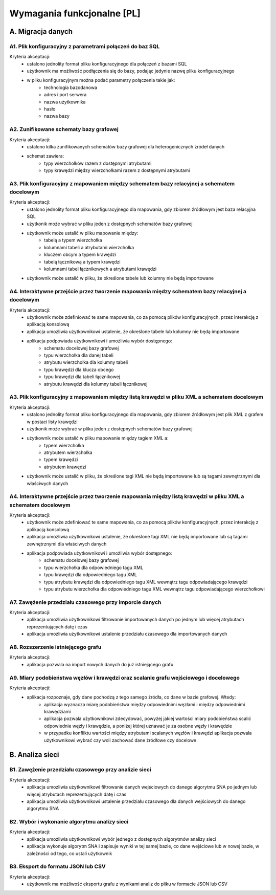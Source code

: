 Wymagania funkcjonalne [PL]
===========================

A. Migracja danych
------------------

A1. Plik konfiguracyjny z parametrami połączeń do baz SQL
~~~~~~~~~~~~~~~~~~~~~~~~~~~~~~~~~~~~~~~~~~~~~~~~~~~~~~~~~~~~~~~~~~
Kryteria akceptacji:
  * ustalono jednolity format pliku konfiguracyjnego dla połączeń z bazami SQL
  * użytkownik ma możliwość podłączenia się do bazy, podając jedynie nazwę pliku konfiguracyjnego
  * w pliku konfiguracyjnym można podać parametry połączenia takie jak:
        - technologia bazodanowa
        - adres i port serwera
        - nazwa użytkownika
        - hasło
        - nazwa bazy

A2. Zunifikowane schematy bazy grafowej
~~~~~~~~~~~~~~~~~~~~~~~~~~~~~~~~~~~~~~~~~~~~~~~~~~~~~~~~~~~~~~~~~~
Kryteria akceptacji:
    * ustalono kilka zunifikowanych schematów bazy grafowej dla heterogenicznych źródeł danych
    * schemat zawiera:
        - typy wierzchołków razem z dostępnymi atrybutami
        - typy krawędzi między wierzchołkami razem z dostępnymi atrybutami

A3. Plik konfiguracyjny z mapowaniem między schematem bazy relacyjnej a schematem docelowym
~~~~~~~~~~~~~~~~~~~~~~~~~~~~~~~~~~~~~~~~~~~~~~~~~~~~~~~~~~~~~~~~~~~~~~~~~~~~~~~~~~~~~~~~~~~
Kryteria akceptacji:
 * ustalono jednolity format pliku konfiguracyjnego dla mapowania, gdy zbiorem źródłowym jest baza relacyjna SQL
 * użytkonik może wybrać w pliku jeden z dostępnych schematów bazy grafowej
 * użytkownik może ustalić w pliku mapowanie między:
        - tabelą a typem wierzchołka
        - kolumnami tabeli a atrybutami wierzchołka
        - kluczem obcym a typem krawędzi
        - tabelą łącznikową a typem krawędzi
        - kolumnami tabel łącznikowych a atrybutami krawędzi
 * użytkownik może ustalić w pliku, że określone tabele lub kolumny nie będą importowane

A4. Interaktywne przejście przez tworzenie mapowania między schematem bazy relacyjnej a docelowym
~~~~~~~~~~~~~~~~~~~~~~~~~~~~~~~~~~~~~~~~~~~~~~~~~~~~~~~~~~~~~~~~~~~~~~~~~~~~~~~~~~~~~~~~~~~~~~~~~
Kryteria akceptacji:
 * użytkownik może zdefiniować te same mapowania, co za pomocą plików konfiguracyjnych, przez interakcję z aplikacją konsolową
 * aplikacja umożliwia użytkownikowi ustalenie, że określone tabele lub kolumny nie będą importowane
 * aplikacja podpowiada użytkownikowi i umożliwia wybór dostępnego:
    - schematu docelowej bazy grafowej
    - typu wierzchołka dla danej tabeli
    - atrybutu wierzchołka dla kolumny tabeli
    - typu krawędzi dla klucza obcego
    - typu krawędzi dla tabeli łącznikowej
    - atrybutu krawędzi dla kolumny tabeli łącznikowej

A3. Plik konfiguracyjny z mapowaniem między listą krawędzi w pliku XML a schematem docelowym
~~~~~~~~~~~~~~~~~~~~~~~~~~~~~~~~~~~~~~~~~~~~~~~~~~~~~~~~~~~~~~~~~~~~~~~~~~~~~~~~~~~~~~~~~~~
Kryteria akceptacji:
 * ustalono jednolity format pliku konfiguracyjnego dla mapowania, gdy zbiorem źródłowym jest plik XML z grafem w postaci listy krawędzi
 * użytkonik może wybrać w pliku jeden z dostępnych schematów bazy grafowej
 * użytkownik może ustalić w pliku mapowanie między tagiem XML a:
        - typem wierzchołka
        - atrybutem wierzchołka
        - typem krawędzi
        - atrybutem krawędzi
 * użytkownik może ustalić w pliku, że określone tagi XML nie będą importowane lub są tagami zewnętrznymi dla właściwych danych

A4. Interaktywne przejście przez tworzenie mapowania między listą krawędzi w pliku XML a schematem docelowym
~~~~~~~~~~~~~~~~~~~~~~~~~~~~~~~~~~~~~~~~~~~~~~~~~~~~~~~~~~~~~~~~~~~~~~~~~~~~~~~~~~~~~~~~~~~~~~~~~
Kryteria akceptacji:
 * użytkownik może zdefiniować te same mapowania, co za pomocą plików konfiguracyjnych, przez interakcję z aplikacją konsolową
 * aplikacja umożliwia użytkownikowi ustalenie, że określone tagi XML nie będą importowane lub są tagami zewnętrznymi dla właściwych danych
 * aplikacja podpowiada użytkownikowi i umożliwia wybór dostępnego:
    - schematu docelowej bazy grafowej
    - typu wierzchołka dla odpowiedniego tagu XML
    - typu krawędzi dla odpowiedniego tagu XML
    - typu atrybutu krawędzi dla odpowiedniego tagu XML wewnątrz tagu odpowiadającego krawędzi
    - typu atrybutu wierzchołka dla odpowiedniego tagu XML wewnątrz tagu odpowiadającego wierzchołkowi

A7. Zawężenie przedziału czasowego przy imporcie danych
~~~~~~~~~~~~~~~~~~~~~~~~~~~~~~~~~~~~~~~~~~~~~~~~~~~~~~~~~~~~~~~~~~~~~~~~~~~~~~~~~~~~~~~~~~~~~~~~~
Kryteria akceptacji:
 * aplikacja umożliwia użytkownikowi filtrowanie importowanych danych po jednym lub więcej atrybutach reprezentujących datę i czas
 * aplikacja umożliwia użytkownikowi ustalenie przedziału czasowego dla importowanych danych

A8. Rozszerzenie istniejącego grafu
~~~~~~~~~~~~~~~~~~~~~~~~~~~~~~~~~~~~~~~~~~~~~~~~~~~~~~~~~~~~~~~~~~~~~~~~
Kryteria akceptacji:
 * aplikacja pozwala na import nowych danych do już istniejącego grafu

A9. Miary podobieństwa węzłów i krawędzi oraz scalanie grafu wejściowego i docelowego
~~~~~~~~~~~~~~~~~~~~~~~~~~~~~~~~~~~~~~~~~~~~~~~~~~~~~~~~~~~~~~~~~~~~~~~~~~~~~~~~~~~~~
Kryteria akceptacji:
 * aplikacja rozpoznaje, gdy dane pochodzą z tego samego źródła, co dane w bazie grafowej. Wtedy:
        - aplikacja wyznacza miarę podobieństwa między odpowiednimi węzłami i między odpowiednimi krawędziami
        - aplikacja pozwala użytkownikowi zdecydować, powyżej jakiej wartości miary podobieństwa scalić odpowiednie węzły i krawędzie, a poniżej której uznawać je za osobne węzły i krawędzie
        - w przypadku konfliktu wartości między atrybutami scalanych węzłów i krawędzi aplikacja pozwala użytkownikowi wybrać czy woli zachować dane źródłowe czy docelowe

B. Analiza sieci
----------------

B1. Zawężenie przedziału czasowego przy analizie sieci
~~~~~~~~~~~~~~~~~~~~~~~~~~~~~~~~~~~~~~~~~~~~~~~~~~~~~~~~~~~~~~~~~~~~~~~~~~~~~~~~~~~~~~~~~~~~~~~~~
Kryteria akceptacji:
 * aplikacja umożliwia użytkownikowi filtrowanie danych wejściowych do danego algorytmu SNA po jednym lub więcej atrybutach reprezentujących datę i czas
 * aplikacja umożliwia użytkownikowi ustalenie przedziału czasowego dla danych wejściowych do danego algorytmu SNA

B2. Wybór i wykonanie algorytmu analizy sieci
~~~~~~~~~~~~~~~~~~~~~~~~~~~~~~~~~~~~~~~~~~~~~~~~~~~~~~~~~~~~~~~~~~
Kryteria akceptacji:
 * aplikacja umożliwia użytkownikowi wybór jednego z dostępnych algorytmów analizy sieci
 * aplikacja wykonuje algorytm SNA i zapisuje wyniki w tej samej bazie, co dane wejściowe lub w nowej bazie, w zależności od tego, co ustali użytkownik

B3. Eksport do formatu JSON lub CSV
~~~~~~~~~~~~~~~~~~~~~~~~~~~~~~~~~~~~~~~~~~~~~~~~~~~~~~~~~~~~~~~~~~

Kryteria akceptacji:
  * użytkownik ma możliwość eksportu grafu z wynikami analiz do pliku w formacie JSON lub CSV

